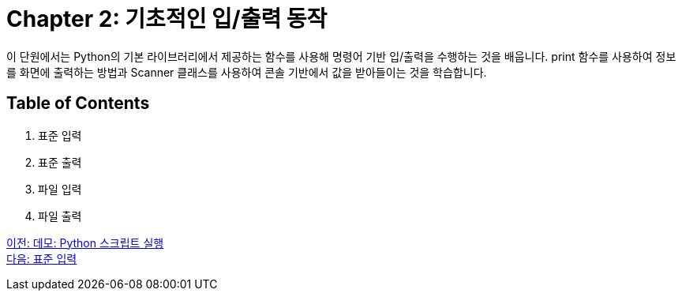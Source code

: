= Chapter 2: 기초적인 입/출력 동작

이 단원에서는 Python의 기본 라이브러리에서 제공하는 함수를 사용해 명령어 기반 입/출력을 수행하는 것을 배웁니다. print 함수를 사용하여 정보를 화면에 출력하는 방법과 Scanner 클래스를 사용하여 콘솔 기반에서 값을 받아들이는 것을 학습합니다.

== Table of Contents

1. 표준 입력
2. 표준 출력
3. 파일 입력
4. 파일 출력

link:./06_demo.adoc[이전: 데모: Python 스크립트 실행] +
link:./08_stdin.adoc[다음: 표준 입력]